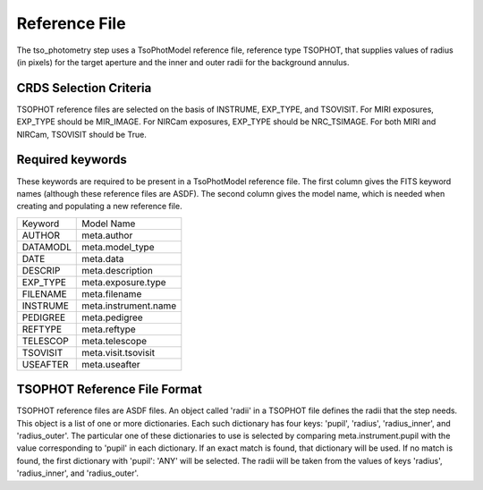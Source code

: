 Reference File
==============
The tso_photometry step uses a TsoPhotModel reference file, reference type
TSOPHOT, that supplies values of radius (in pixels) for the target aperture
and the inner and outer radii for the background annulus.

CRDS Selection Criteria
-----------------------
TSOPHOT reference files are selected on the basis of INSTRUME, EXP_TYPE,
and TSOVISIT.  For MIRI exposures, EXP_TYPE should be MIR_IMAGE.  For
NIRCam exposures, EXP_TYPE should be NRC_TSIMAGE.  For both MIRI and NIRCam,
TSOVISIT should be True.

Required keywords
-----------------
These keywords are required to be present in a TsoPhotModel reference file.
The first column gives the FITS keyword names (although these reference
files are ASDF).  The second column gives the model name, which is needed
when creating and populating a new reference file.

========  ====================
Keyword   Model Name
--------  --------------------
AUTHOR    meta.author
DATAMODL  meta.model_type
DATE      meta.data
DESCRIP   meta.description
EXP_TYPE  meta.exposure.type
FILENAME  meta.filename
INSTRUME  meta.instrument.name
PEDIGREE  meta.pedigree
REFTYPE   meta.reftype
TELESCOP  meta.telescope
TSOVISIT  meta.visit.tsovisit
USEAFTER  meta.useafter
========  ====================

TSOPHOT Reference File Format
-----------------------------
TSOPHOT reference files are ASDF files.  An object called 'radii' in a
TSOPHOT file defines the radii that the step needs.  This object is a list
of one or more dictionaries.  Each such dictionary has four keys: 'pupil',
'radius', 'radius_inner', and 'radius_outer'.  The particular one of
these dictionaries to use is selected by comparing meta.instrument.pupil
with the value corresponding to 'pupil' in each dictionary.  If an exact
match is found, that dictionary will be used.  If no match is found, the
first dictionary with 'pupil': 'ANY' will be selected.  The radii will be
taken from the values of keys 'radius', 'radius_inner', and 'radius_outer'.
